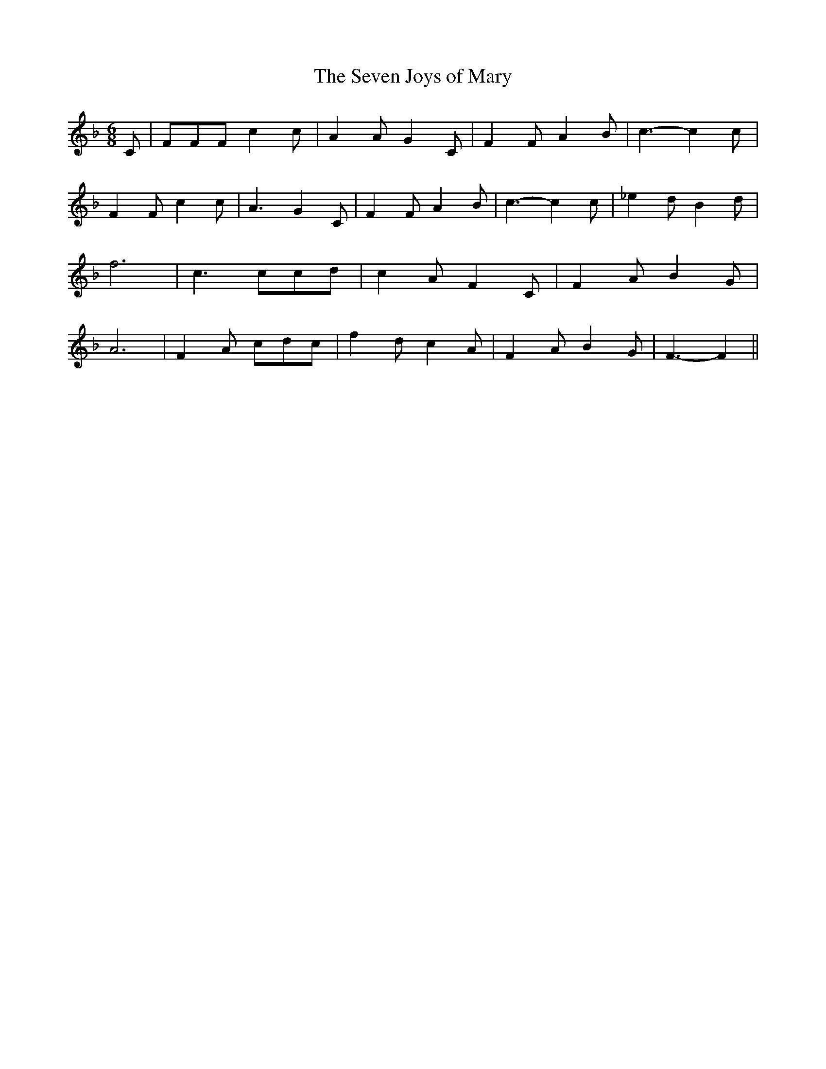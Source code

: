 % Generated more or less automatically by swtoabc by Erich Rickheit KSC
X:1
T:The Seven Joys of Mary
M:6/8
L:1/8
K:F
 C| FFF c2 c| A2 A G2 C| F2 F A2 B| c3- c2 c| F2 F c2 c| A3 G2 C| F2 F A2 B|\
 c3- c2 c| _e2 d B2 d| f6| c3 ccd| c2 A F2 C| F2- A- B2 G| A6| F2 A cdc|\
 f2 d c2 A| F2 A B2 G| F3- F2||

